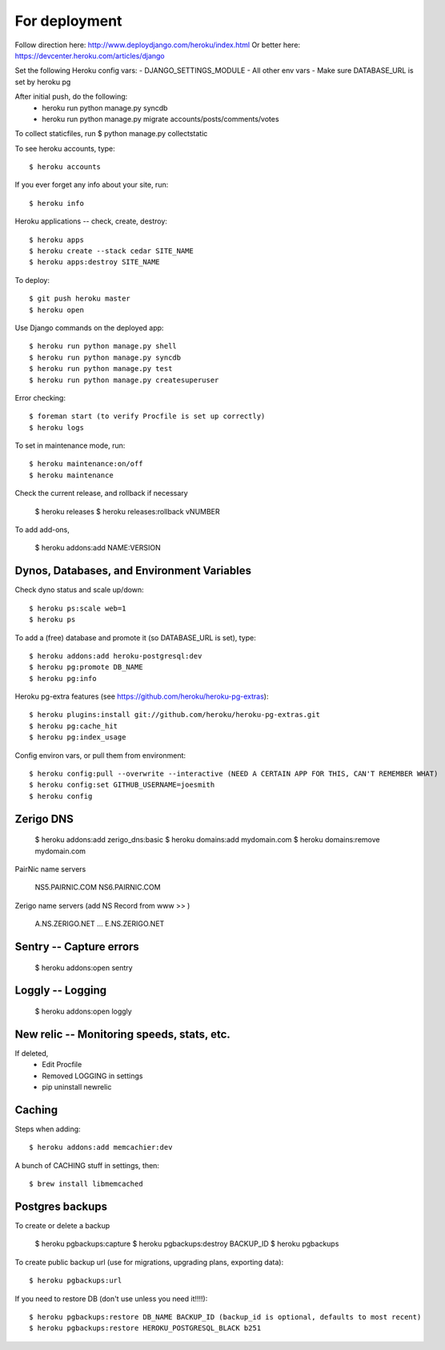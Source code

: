 For deployment
*******************

Follow direction here: http://www.deploydjango.com/heroku/index.html
Or better here: https://devcenter.heroku.com/articles/django

Set the following Heroku config vars:
- DJANGO_SETTINGS_MODULE
- All other env vars
- Make sure DATABASE_URL is set by heroku pg

After initial push, do the following:
 - heroku run python manage.py syncdb
 - heroku run python manage.py migrate accounts/posts/comments/votes

To collect staticfiles, run
$ python manage.py collectstatic



To see heroku accounts, type::
    
    $ heroku accounts


If you ever forget any info about your site, run::

    $ heroku info


Heroku applications -- check, create, destroy::

    $ heroku apps
    $ heroku create --stack cedar SITE_NAME
    $ heroku apps:destroy SITE_NAME


To deploy::

    $ git push heroku master
    $ heroku open


Use Django commands on the deployed app::

    $ heroku run python manage.py shell
    $ heroku run python manage.py syncdb
    $ heroku run python manage.py test
    $ heroku run python manage.py createsuperuser


Error checking::

    $ foreman start (to verify Procfile is set up correctly)
    $ heroku logs


To set in maintenance mode, run::

    $ heroku maintenance:on/off
    $ heroku maintenance


Check the current release, and rollback if necessary

    $ heroku releases
    $ heroku releases:rollback vNUMBER

To add add-ons,
  
    $ heroku addons:add NAME:VERSION


Dynos, Databases, and Environment Variables
----------
Check dyno status and scale up/down::

    $ heroku ps:scale web=1
    $ heroku ps


To add a (free) database and promote it (so DATABASE_URL is set), type::

    $ heroku addons:add heroku-postgresql:dev
    $ heroku pg:promote DB_NAME
    $ heroku pg:info

Heroku pg-extra features (see https://github.com/heroku/heroku-pg-extras)::

   $ heroku plugins:install git://github.com/heroku/heroku-pg-extras.git
   $ heroku pg:cache_hit
   $ heroku pg:index_usage


Config environ vars, or pull them from environment::

    $ heroku config:pull --overwrite --interactive (NEED A CERTAIN APP FOR THIS, CAN'T REMEMBER WHAT)
    $ heroku config:set GITHUB_USERNAME=joesmith
    $ heroku config


Zerigo DNS
----------

    $ heroku addons:add zerigo_dns:basic
    $ heroku domains:add mydomain.com
    $ heroku domains:remove mydomain.com


PairNic name servers

     NS5.PAIRNIC.COM
     NS6.PAIRNIC.COM

Zerigo name servers (add NS Record from www >> )
    
    A.NS.ZERIGO.NET
    ...
    E.NS.ZERIGO.NET


Sentry -- Capture errors
-----------

    $ heroku addons:open sentry


Loggly -- Logging
-----------

    $ heroku addons:open loggly    

New relic -- Monitoring speeds, stats, etc.
----------

If deleted,
 - Edit Procfile
 - Removed LOGGING in settings
 - pip uninstall newrelic

Caching
--------------------
Steps when adding::

    $ heroku addons:add memcachier:dev

A bunch of CACHING stuff in settings, then::

    $ brew install libmemcached



Postgres backups
----------------
To create or delete a backup

    $ heroku pgbackups:capture
    $ heroku pgbackups:destroy BACKUP_ID
    $ heroku pgbackups

To create public backup url (use for migrations, upgrading plans, exporting data)::
    
    $ heroku pgbackups:url

If you need to restore DB (don't use unless you need it!!!!)::

    $ heroku pgbackups:restore DB_NAME BACKUP_ID (backup_id is optional, defaults to most recent)
    $ heroku pgbackups:restore HEROKU_POSTGRESQL_BLACK b251 
